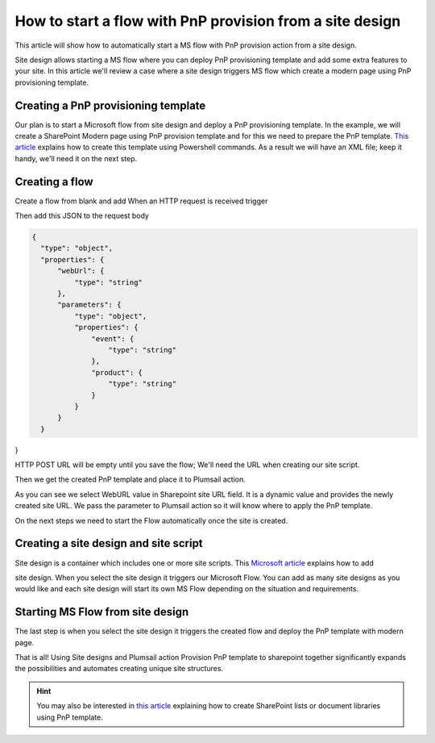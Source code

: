 How to start a flow with PnP provision from a site design
===========================================================================================================================================

This article will show how to automatically start a MS flow with PnP provision action from a site design.

Site design allows starting a MS flow where you can deploy PnP provisioning template and add some extra features to your site.
In this article we'll review a case where a site design triggers MS flow which create a modern page using PnP provisioning template.

Creating a PnP provisioning template
---------------------------------------------------------
Our plan is to start a Microsoft flow from site design and deploy a PnP provisioning template.
In the example, we will create a SharePoint Modern page using PnP provision template and for this we need to prepare the PnP template.
`This article <create-modern-page-pnp-template.html.html>`_ explains how to create this template using Powershell commands. As a result we will have an XML file;
keep it handy, we'll need it on the next step.


Creating a flow
---------------------------------------------------------
Create a flow from blank and add When an HTTP request is received trigger

.. image:: ../../../_static/img/flow/how-tos/when-http-request.png

Then add this JSON to the request body

.. code-block:: XML

  {
    "type": "object",
    "properties": {
        "webUrl": {
            "type": "string"
        },
        "parameters": {
            "type": "object",
            "properties": {
                "event": {
                    "type": "string"
                },
                "product": {
                    "type": "string"
                }
            }
        }
    }
}




HTTP POST URL will be empty until you save the flow; We'll need the URL when creating our site script.

Then we get the created PnP template and place it to Plumsail action.

.. image:: ../../../_static/img/flow/how-tos/apply-modern-page-site-design.png

As you can see  we  select WebURL value in Sharepoint site URL field. It is a dynamic value and provides the newly created site URL. 
We pass the parameter to Plumsail action so it will know where to apply the PnP template.

On the next steps we need to start the Flow automatically once the site is created. 


Creating a site design and site script
---------------------------------------------------------

Site design is a container which includes one or more site scripts. This `Microsoft article <https://docs.microsoft.com/en-us/sharepoint/dev/declarative-customization/site-design-pnp-provisioning#create-the-site-design>`_ explains how to add

site design. When you select the site design it triggers our Microsoft Flow. You can add as many site designs as you would like and each site design will start its own MS Flow depending on the situation and requirements.


Starting MS Flow from site design
---------------------------------------------------------

The last step is when you select the site design it triggers the created flow and deploy the PnP template with modern page.

.. image:: ../../../_static/img/flow/how-tos/site-designs-list.png

That is all! Using Site designs and Plumsail action Provision PnP template to sharepoint together 
significantly expands the possibilities and automates creating unique site structures.

.. hint::
  You may also be interested in `this article <create-modern-page-pnp-template.html.html>`_ explaining how to create SharePoint lists or document libraries using PnP template.